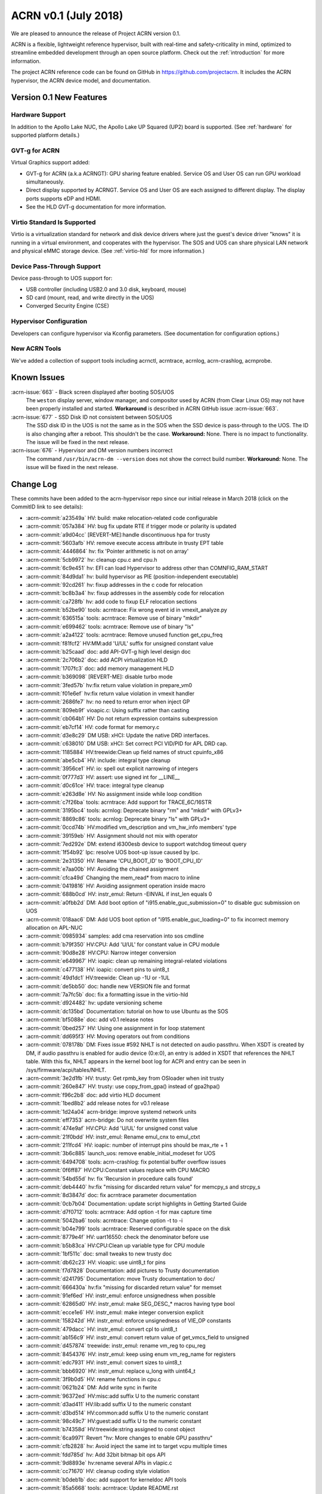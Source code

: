 .. _release_notes_0.1:

ACRN v0.1 (July 2018)
#####################

We are pleased to announce the release of Project ACRN version 0.1.

ACRN is a flexible, lightweight reference hypervisor, built with
real-time and safety-criticality in mind, optimized to streamline
embedded development through an open source platform. Check out the
:ref:`introduction` for more information.

The project ACRN reference code can be found on GitHub in
https://github.com/projectacrn.  It includes the ACRN hypervisor, the
ACRN device model, and documentation.

Version 0.1 New Features
************************

Hardware Support
================

In addition to the Apollo Lake NUC, the Apollo Lake UP Squared (UP2)
board is supported. (See :ref:`hardware` for supported platform
details.)

GVT-g for ACRN
==============

Virtual Graphics support added:

- GVT-g for ACRN (a.k.a ACRNGT): GPU sharing feature enabled. Service OS
  and User OS can run GPU workload simultaneously.
- Direct display supported by ACRNGT. Service OS and User OS are each
  assigned to different display. The display ports supports eDP and HDMI.
- See the HLD GVT-g documentation for more information.

Virtio Standard Is Supported
============================

Virtio is a virtualization standard for
network and disk device drivers where just the guest's device driver
"knows" it is running in a virtual environment, and cooperates with
the hypervisor. The SOS and UOS can share physical LAN network
and physical eMMC storage device.  (See :ref:`virtio-hld` for more
information.)

Device Pass-Through Support
===========================

Device pass-through to UOS support for:

- USB controller (including USB2.0 and 3.0 disk, keyboard, mouse)
- SD card (mount, read, and write directly in the UOS)
- Converged Security Engine (CSE)

Hypervisor Configuration
========================

Developers can configure hypervisor via Kconfig parameters. (See
documentation for configuration options.)

New ACRN Tools
==============

We've added a collection of support tools including acrnctl, acrntrace,
acrnlog, acrn-crashlog, acrnprobe.

Known Issues
************

:acrn-issue:`663` - Black screen displayed after booting SOS/UOS
  The ``weston`` display server, window manager, and compositor used by ACRN
  (from Clear Linux OS) may not have been properly installed and started.
  **Workaround** is described in ACRN GitHub issue :acrn-issue:`663`.

:acrn-issue:`677` - SSD Disk ID not consistent between SOS/UOS
  The SSD disk ID in the UOS is not the same as in the SOS when
  the SSD device is pass-through to the UOS. The ID is also changing after
  a reboot.  This shouldn't be the case. **Workaround:** None.
  There is no impact to functionality. The issue will be fixed in the
  next release.

:acrn-issue:`676` - Hypervisor and DM version numbers incorrect
  The command ``/usr/bin/acrn-dm --version`` does not show the correct
  build number.  **Workaround:** None.  The issue will be fixed in the
  next release.

Change Log
**********

These commits have been added to the acrn-hypervisor repo since our
initial release in March 2018 (click on the CommitID link to see details):

.. comment

   This list is obtained from the command:
   git log --pretty=format:'- :acrn-commit:`%h` %s' --after="2018-03-01"

- :acrn-commit:`a23549a` HV: build: make relocation-related code configurable
- :acrn-commit:`057a384` HV: bug fix update RTE if trigger mode or polarity is updated
- :acrn-commit:`a9d04cc` [REVERT-ME]:handle discontinuous hpa for trusty
- :acrn-commit:`5603afb` HV: remove execute access attribute in trusty EPT table
- :acrn-commit:`4446864` hv: fix 'Pointer arithmetic is not on array'
- :acrn-commit:`5cb9972` hv: cleanup cpu.c and cpu.h
- :acrn-commit:`6c9e451` hv: EFI can load Hypervisor to address other than COMNFIG_RAM_START
- :acrn-commit:`84d9da1` hv: build hypervisor as PIE (position-independent executable)
- :acrn-commit:`92cd261` hv: fixup addresses in the c code for relocation
- :acrn-commit:`bc8b3a4` hv: fixup addresses in the assembly code for relocation
- :acrn-commit:`ca728fb` hv: add code to fixup ELF relocation sections
- :acrn-commit:`b52be90` tools: acrntrace: Fix wrong event id in vmexit_analyze.py
- :acrn-commit:`636515a` tools: acrntrace: Remove use of binary "mkdir"
- :acrn-commit:`e699462` tools: acrntrace: Remove use of binary "ls"
- :acrn-commit:`a2a4122` tools: acrntrace: Remove unused function get_cpu_freq
- :acrn-commit:`f81fcf2` HV:MM:add 'U/UL' suffix for unsigned constant value
- :acrn-commit:`b25caad` doc: add API-GVT-g high level design doc
- :acrn-commit:`2c706b2` doc: add ACPI virtualization HLD
- :acrn-commit:`1707fc3` doc: add memory management HLD
- :acrn-commit:`b369098` [REVERT-ME]: disable turbo mode
- :acrn-commit:`3fed57b` hv:fix return value violation in prepare_vm0
- :acrn-commit:`f01e6ef` hv:fix return value violation in vmexit handler
- :acrn-commit:`2686fe7` hv: no need to return error when inject GP
- :acrn-commit:`809eb9f` vioapic.c: Using suffix rather than casting
- :acrn-commit:`cb064b1` HV: Do not return expression contains subexpression
- :acrn-commit:`eb7cf14` HV: code format for memory.c
- :acrn-commit:`d3e8c29` DM USB: xHCI: Update the native DRD interfaces.
- :acrn-commit:`c638010` DM USB: xHCI: Set correct PCI VID/PID for APL DRD cap.
- :acrn-commit:`1185884` HV:treewide:Clean up field names of struct cpuinfo_x86
- :acrn-commit:`abe5cb4` HV: include: integral type cleanup
- :acrn-commit:`3956ce1` HV: io: spell out explicit narrowing of integers
- :acrn-commit:`0f777d3` HV: assert: use signed int for __LINE__
- :acrn-commit:`d0c61ce` HV: trace: integral type cleanup
- :acrn-commit:`e263d8e` HV: No assignment inside while loop condition
- :acrn-commit:`c7f26ba` tools: acrntrace: Add support for TRACE_6C/16STR
- :acrn-commit:`3195bc4` tools: acrnlog: Deprecate binary "rm" and "mkdir" with GPLv3+
- :acrn-commit:`8869c86` tools: acrnlog: Deprecate binary "ls" with GPLv3+
- :acrn-commit:`0ccd74b` HV:modified vm_description and vm_hw_info members' type
- :acrn-commit:`39159eb` HV: Assignment should not mix with operator
- :acrn-commit:`7ed292e` DM: extend i6300esb device to support watchdog timeout query
- :acrn-commit:`1f54b92` lpc: resolve UOS boot-up issue caused by lpc.
- :acrn-commit:`2e31350` HV: Rename 'CPU_BOOT_ID' to 'BOOT_CPU_ID'
- :acrn-commit:`e7aa00b` HV: Avoiding the chained assignment
- :acrn-commit:`cfca49d` Changing the mem_read* from macro to inline
- :acrn-commit:`0419816` HV: Avoiding assignment operation inside macro
- :acrn-commit:`688b0cd` HV: instr_emul: Return -EINVAL if inst_len equals 0
- :acrn-commit:`a0fbb2d` DM: Add boot option of "i915.enable_guc_submission=0" to disable guc submission on UOS
- :acrn-commit:`018aac6` DM: Add UOS boot option of "i915.enable_guc_loading=0" to fix incorrect memory allocation on APL-NUC
- :acrn-commit:`0985934` samples: add cma reservation into sos cmdline
- :acrn-commit:`b79f350` HV:CPU: Add 'U/UL' for constant value in CPU module
- :acrn-commit:`90d8e28` HV:CPU: Narrow integer conversion
- :acrn-commit:`e649967` HV: ioapic: clean up remaining integral-related violations
- :acrn-commit:`c477138` HV: ioapic: convert pins to uint8_t
- :acrn-commit:`49d1dc1` HV:treewide: Clean up -1U or -1UL
- :acrn-commit:`de5bb50` doc: handle new VERSION file and format
- :acrn-commit:`7a7fc5b` doc: fix a formatting issue in the virtio-hld
- :acrn-commit:`d924482` hv: update versioning scheme
- :acrn-commit:`dc135bd` Documentation: tutorial on how to use Ubuntu as the SOS
- :acrn-commit:`bf5088e` doc: add v0.1 release notes
- :acrn-commit:`0bed257` HV: Using one assignment in for loop statement
- :acrn-commit:`dd695f3` HV: Moving operators out from conditions
- :acrn-commit:`078178b` DM: Fixes issue #592 NHLT is not detected on audio passthru. When XSDT is created by DM, if audio passthru is enabled for audio device (0:e:0), an entry is added in XSDT that references the NHLT table. With this fix, NHLT appears in the kernel boot log for ACPI and entry can be seen in /sys/firmware/acpi/tables/NHLT.
- :acrn-commit:`3e2d1fb` HV: trusty: Get rpmb_key from OSloader when init trusty
- :acrn-commit:`260e847` HV: trusty: use copy_from_gpa() instead of gpa2hpa()
- :acrn-commit:`f96c2b8` doc: add virtio HLD document
- :acrn-commit:`1bed8b2` add release notes for v0.1 release
- :acrn-commit:`1d24a04` acrn-bridge: improve systemd network units
- :acrn-commit:`eff7353` acrn-bridge: Do not overwrite system files
- :acrn-commit:`474e9af` HV:CPU: Add 'U/UL' for unsigned const value
- :acrn-commit:`21f0bdd` HV: instr_emul: Rename emul_cnx to emul_ctxt
- :acrn-commit:`211fcd4` HV: ioapic: number of interrupt pins should be max_rte + 1
- :acrn-commit:`3b6c885` launch_uos: remove enable_initial_modeset for UOS
- :acrn-commit:`6494708` tools: acrn-crashlog: fix potential buffer overflow issues
- :acrn-commit:`0f6ff87` HV:CPU:Constant values replace with CPU MACRO
- :acrn-commit:`54bd55d` hv: fix 'Recursion in procedure calls found'
- :acrn-commit:`deb4440` hv:fix "missing for discarded return value" for memcpy_s and strcpy_s
- :acrn-commit:`8d3847d` doc: fix acrntrace parameter documentation
- :acrn-commit:`0cb7b04` Documentation: update script highlights in Getting Started Guide
- :acrn-commit:`d7f0712` tools: acrntrace: Add option -t for max capture time
- :acrn-commit:`5042ba6` tools: acrntrace: Change option -t to -i
- :acrn-commit:`b04e799` tools :acrntrace: Reserved configurable space on the disk
- :acrn-commit:`8779e4f` HV: uart16550: check the denominator before use
- :acrn-commit:`b5b83ca` HV:CPU:Clean up variable type for CPU module
- :acrn-commit:`1bf511c` doc: small tweaks to new trusty doc
- :acrn-commit:`db62c23` HV: vioapic: use uint8_t for pins
- :acrn-commit:`f7d7828` Documentation: add pictures to Trusty documentation
- :acrn-commit:`d241795` Documentation: move Trusty documentation to doc/
- :acrn-commit:`666430a` hv:fix "missing for discarded return value" for memset
- :acrn-commit:`91ef6ed` HV: instr_emul: enforce unsignedness when possible
- :acrn-commit:`62865d0` HV: instr_emul: make SEG_DESC_* macros having type bool
- :acrn-commit:`ecce1e6` HV: instr_emul: make integer conversion explicit
- :acrn-commit:`158242d` HV: instr_emul: enforce unsignedness of VIE_OP constants
- :acrn-commit:`479dacc` HV: instr_emul: convert cpl to uint8_t
- :acrn-commit:`ab156c9` HV: instr_emul: convert return value of get_vmcs_field to unsigned
- :acrn-commit:`d457874` treewide: instr_emul: rename vm_reg to cpu_reg
- :acrn-commit:`8454376` HV: instr_emul: keep using enum vm_reg_name for registers
- :acrn-commit:`edc7931` HV: instr_emul: convert sizes to uint8_t
- :acrn-commit:`bbb6920` HV: instr_emul: replace u_long with uint64_t
- :acrn-commit:`3f9b0d5` HV: rename functions in cpu.c
- :acrn-commit:`0621b24` DM: Add write sync in fwrite
- :acrn-commit:`96372ed` HV:misc:add suffix U to the numeric constant
- :acrn-commit:`d3ad411` HV:lib:add suffix U to the numeric constant
- :acrn-commit:`d3bd514` HV:common:add suffix U to the numeric constant
- :acrn-commit:`98c49c7` HV:guest:add suffix U to the numeric constant
- :acrn-commit:`b74358d` HV:treewide:string assigned to const object
- :acrn-commit:`6ca9971` Revert "hv: More changes to enable GPU passthru"
- :acrn-commit:`cfb2828` hv: Avoid inject the same int to target vcpu multiple times
- :acrn-commit:`fdd785d` hv: Add 32bit bitmap bit ops API
- :acrn-commit:`9d8893e` hv:rename several APIs in vlapic.c
- :acrn-commit:`cc71670` HV: cleanup coding style violation
- :acrn-commit:`b0deb1b` doc: add support for kerneldoc API tools
- :acrn-commit:`85a5668` tools: acrntrace: Update README.rst
- :acrn-commit:`fa98b57` HV:CPU:Update logical_id type as uint_16 and rename logical_id
- :acrn-commit:`b332410` HV: Fix coding style violation of MISRA in string.c
- :acrn-commit:`b76c92b` HV:treewide:Update cpu_id type as uint_16
- :acrn-commit:`188210a` HV:Treewide:Update the type of vcpu id as uint16_t
- :acrn-commit:`b3fa2ef` public:fix "signed/unsigned conversion without cast"
- :acrn-commit:`ac7ba6c` HV:lib:fix "signed/unsigned conversion without cast"
- :acrn-commit:`2ffa69c` HV:misc:fix "signed/unsigned conversion without cast"
- :acrn-commit:`95736e6` HV:interrupt:fix "signed/unsigned conversion without cast"
- :acrn-commit:`102d2f1` HV:common:fix "signed/unsigned conversion without cast"
- :acrn-commit:`91fdffb` HV:debug:fix "signed/unsigned conversion without cast"
- :acrn-commit:`8b94957` HV:guest:fix "signed/unsigned conversion without cast"
- :acrn-commit:`a27f33f` HV: debug: make log severity constants unsigned
- :acrn-commit:`4cd27a5` HV: Don't pass retval to vmm_emulate_instruction()
- :acrn-commit:`05d2558` doc: move graphviz material to developer-guides
- :acrn-commit:`5d94e9b` Documentation: fix set up a static IP tutorial
- :acrn-commit:`50f06ca` HV:treewide: Rename bit operation function fls as fls32
- :acrn-commit:`8afbe66` HV: Fix wrong log message in init_host_state
- :acrn-commit:`31ebd98` tools: acrn-crashlog: replace ldconfig with pkg-config in Makefile
- :acrn-commit:`4eae78c` cbc: fix the install issue when do make misc-install only
- :acrn-commit:`5907400` tools: acrntrace: Remove unused pre_process.sh
- :acrn-commit:`ad89a22` tools: acrntrace: Make all python scripts python3 module
- :acrn-commit:`e75cca6` HV: timer: keep TSC frequency in KHz
- :acrn-commit:`ffc0b27` HV: lib: make the argument to udelay unsigned
- :acrn-commit:`228f4df` HV: coding style cleanup in string.c
- :acrn-commit:`2a81936` hv: add ioapic reset function
- :acrn-commit:`8b9fb37` hv: avoid memory leak in init_msr_emulation
- :acrn-commit:`57c217b` hv: extend the vlapic_reset
- :acrn-commit:`21b9ba8` misc: disable cbc_lifecycle service always restart by systemd
- :acrn-commit:`a97593e` HV:treewide:Update return type of function ffs64 and ffz64
- :acrn-commit:`db01efa` HV:treewide:Update return type for function fls64 and clz64
- :acrn-commit:`13d354e` HV:treewide:Update return type for bit operations fls and clz
- :acrn-commit:`4110f3a` HV: Remove unnecessary vm0 check in vm0 specific func
- :acrn-commit:`cfc3811` HV: treewide: drop debug-only helpers in release build
- :acrn-commit:`8b1c5a7` HV: bug fix on emulating guest IPI
- :acrn-commit:`61cd694` DM: Remove 'strictio' from UOS bootargs' options
- :acrn-commit:`9f4404d` hv: add context->vmx_ia32_pat to save and restore VMCS
- :acrn-commit:`d0df39c` hv: emulate CR0.CD and CR0.NW
- :acrn-commit:`6801d82` hv: intercept IA32_PAT MSR
- :acrn-commit:`873e90c` HV: Fix compiler warnings in string.c
- :acrn-commit:`b068959` HV:change the cpu state to enum type
- :acrn-commit:`eaa5418` hv:merge struct lapic and lapic_regs to lapic_regs
- :acrn-commit:`7a66c31` HV: Remove vm->attr.name
- :acrn-commit:`31cdf8c` HV:transfer page_table_type type
- :acrn-commit:`b67836f` HV: Minor refactor to get_guest_paging_info
- :acrn-commit:`83587b7` HV: Make all trace event prefix consist with TRACE
- :acrn-commit:`cc50165` HV:treewide:Cleanup the type for parameters of bitmap  operations
- :acrn-commit:`25eae47` Documentation: add tutorial to set up a static IP address
- :acrn-commit:`92d0f3c` Documentation: fix minor rendering issue in GSG
- :acrn-commit:`7791934` misc: fix cbc_attach blocks APL NUC boot for 20 seconds
- :acrn-commit:`4de8696` HV:treewide:transfer the struct member types to non-basic types
- :acrn-commit:`bbdb204` HV:- Refine strtol() & strtoul()
- :acrn-commit:`41b39c5` tools: acrn-crashlog: Defer the vm events processing when failed
- :acrn-commit:`ccc222d` HV: vpic: add suffix 'U' to constants in unsigned contexts
- :acrn-commit:`aadd819` HV: vpic: spell out conversions to narrower integers
- :acrn-commit:`3e4317b` HV: vpic: use uint8_t to represent pins
- :acrn-commit:`3965593` doc: reorganize documentation
- :acrn-commit:`5c75f29` modified the lapic_id type to uint8_t
- :acrn-commit:`6f097b1` dm: remove set vm memory by cma
- :acrn-commit:`652e37e` dm: use hugetlb by default
- :acrn-commit:`136d5c3` tools: acrntrace: Add irq related analyzer
- :acrn-commit:`8a233ee` tools: acrntrace: Refactor vmexit_analyzer based on new trace format
- :acrn-commit:`2bdd811` tools: acrntrace: Using array for saving all analyzer
- :acrn-commit:`2aa0d40` tools: acrntrace: Make TSC frequency configurable
- :acrn-commit:`0d9b163` tools: acrntrace: Add new tool acrntrace_format
- :acrn-commit:`a35a650` tools: acrntrace: output trace data as raw data
- :acrn-commit:`bfe47a7` HV: trace: Add nr of data and cpuid to trace_entry
- :acrn-commit:`1c605a4` build: Using id tool to get builder username
- :acrn-commit:`1b97c6e` HV: vpic: cleanup uses of boolean variables
- :acrn-commit:`be90e42` HV: vpic: take unsigned port and width in i/o handlers
- :acrn-commit:`255786b` HV: vpic: convert icw_num and rd_cmd_reg to uint8_t
- :acrn-commit:`81b113c` DM: add 'reset' option for ptdev
- :acrn-commit:`15f651e` DM: change passthrough parameter
- :acrn-commit:`b4aa981` DM: make removing vGSI capability option as local
- :acrn-commit:`dafca17` DM: reset each ptdev before assignment
- :acrn-commit:`b8384ea` HV:common:transfer local variable type
- :acrn-commit:`4ec690f` DM/samples: remove clocksource assignment
- :acrn-commit:`5b43521` hv: trap vm0 write/read pm1a/pm1b registers
- :acrn-commit:`baacfdb` hv: Make bsp could start from real mode
- :acrn-commit:`0f9d964` hv: add function to return to VM0
- :acrn-commit:`02d8191` hv: add enter_s3
- :acrn-commit:`d34700a` hv: prepare for Sx(S3/S5) support in ACRN.
- :acrn-commit:`a06a2f2` hv: implement lowlevel S3 enter/wakeup
- :acrn-commit:`4434910` hv: rename the pm.h to guest_pm.h
- :acrn-commit:`a27bfce` HV: Remove 'register' prefix for data type
- :acrn-commit:`f74675c` hv: pirq: add a header for common data struct and APIs
- :acrn-commit:`d5912a4` hv: pirq: rename related source files
- :acrn-commit:`fcbc564` DM: virtio_rnd: fix rnd->fd and vbs_k->fd leak
- :acrn-commit:`789899d` dm: deal with physical GSI sharing
- :acrn-commit:`9600dfa` fix "function return type inconsistent"
- :acrn-commit:`1a607b6` HV: Fix wrong comment of trace_entry size
- :acrn-commit:`6192773` DM: Update the vcpu id type as uint16_t for vm_create_vcpu
- :acrn-commit:`3925423` HV: treewide: convert suffix ULL to UL
- :acrn-commit:`9beb1b9` HV: add MTRR capability check when CPU boot
- :acrn-commit:`f67951b` enable audio mediator device model
- :acrn-commit:`c825519` audio mediator device model
- :acrn-commit:`359e5cf` dm: Disable stolen memory for passthru graphics
- :acrn-commit:`8d50d40` hv: More changes to enable GPU passthru
- :acrn-commit:`9d4cc5c` dm: Change the PCI_EMUL_MEMBASE64 to workable address.
- :acrn-commit:`a69a369` guest.h: Condition operator fix of foreach_vcpu loop
- :acrn-commit:`5b14df3` hv: irq: fix type for vector in ioapic setup
- :acrn-commit:`bab8fad` hv: Makefile flags initialization
- :acrn-commit:`b2fa8c5` Dockerfiles: add Python3 and kconfiglib build dependency
- :acrn-commit:`ad59375` hv: cpu_context is not only used by guest.
- :acrn-commit:`1d66aaa` init: separate init function based on different stack
- :acrn-commit:`79fc246` HV: treewide: fix C-style unsigned constants in assembly
- :acrn-commit:`6d46749` hv: fix android boot fail on 4GB memory board
- :acrn-commit:`5892b98` Getting Started Guide: update build dependencies and tools
- :acrn-commit:`4de9e1b` HV Makefile: fix detection of gnu-efi tools location
- :acrn-commit:`c585172` Rename phy_cpu_num as phys_cpu_num
- :acrn-commit:`3892bd0` hv: refine the address used in sbl multiboot code
- :acrn-commit:`437ed88` hv: uos needn't to ummap trap mmio memory
- :acrn-commit:`2e53585` hv: remove config_page_table_attr
- :acrn-commit:`c5c338a` vtd:fix "negative shift"
- :acrn-commit:`218a0a8` modified struct to fix "negative shift"
- :acrn-commit:`58672cb` fix "negative shift"
- :acrn-commit:`de31cf4` HV: remove unused API lookp_entry_by_id()
- :acrn-commit:`0e49f85` improve memory allocation for UOS by hugeTLB mmap
- :acrn-commit:`f52a25d` HV: ptdev: convert vectors in msi_info to unsigned integers
- :acrn-commit:`3027bfa` HV: treewide: enforce unsignedness of pcpu_id
- :acrn-commit:`2922a65` hv: fix compile error
- :acrn-commit:`aa505a2` HV: treewide: convert hexadecimals used in bitops to unsigned
- :acrn-commit:`cdd38d0` HV: msr: convert hexadecimals used in bitops to unsigned
- :acrn-commit:`d705970` HV: vmx: convert hexadecimals used in bitops to unsigned
- :acrn-commit:`41a1035` HV: irq: convert hexadecimals used in bitops to unsigned
- :acrn-commit:`f4bd079` HV: mmu: convert hexadecimals used in bitops to unsigned
- :acrn-commit:`7b548e8` HV: cpu: convert hexadecimals used in bitops to unsigned
- :acrn-commit:`5aca8b1` When guest frees vector, counts needs to be reset. "int" command from hv shell ends up incrementing per cpu irq_count.
- :acrn-commit:`cb39bad` tools: acrn-crashlog: fix potential issues under common and usercrash
- :acrn-commit:`48067b1` IOC mediator: Implement VM monitor operations
- :acrn-commit:`32fccb2` HV: 'vlapic_set_local_intr()' code cleanup
- :acrn-commit:`3ee1f8d` HV:x86:fix "expression is not Boolean"
- :acrn-commit:`cb56086` HV:guest:fix "expression is not Boolean"
- :acrn-commit:`be0f5e6` HV:treewide:fix "expression is not Boolean"
- :acrn-commit:`f92931c` HV:common:fix "expression is not Boolean"
- :acrn-commit:`2392138` HV:debug:fix "expression is not Boolean"
- :acrn-commit:`fe0314e` HV:header:fix "expression is not Boolean"
- :acrn-commit:`e3174bb` script: add plane restriction parameters for NUC
- :acrn-commit:`20b50ad` HV: correct loglevel definitions and default values
- :acrn-commit:`6137ccd` tools: acrn-crashlog: fix format-security warning
- :acrn-commit:`1f8f1a4` HV: fix unused warning at RELEASE version
- :acrn-commit:`e84d4de` trusty: init & switch world fix
- :acrn-commit:`75c1573` ept: set trusty eptp to 0 after destroy and only invalidate it when exist
- :acrn-commit:`fb723ef` dm: check pci_vdev before using
- :acrn-commit:`685d82c` doc: fix formatting in acrnlog doc
- :acrn-commit:`3e8e607` tools: acrn-crashlog: Fix potential issues under acrnprobe
- :acrn-commit:`0c39b9c` tools: acrn-crashlog: Fix potential issues for load_conf module of acrnprobe
- :acrn-commit:`b3ca8f4` add acrnbridge-install to Makefile install target
- :acrn-commit:`fa52290` tools: acrn-crashlog: Improve the efficiency of do_log
- :acrn-commit:`c52afb1` hv: fix error use of list_del for delete timer
- :acrn-commit:`ad2d855` hv: save registers on exception
- :acrn-commit:`977c4b2` fix parted of "missing for discarded return value"
- :acrn-commit:`b8bdf17` tools: acrnlog: improve for log incompleteness problem
- :acrn-commit:`57d6a93` tools: correct several Makefile problems
- :acrn-commit:`0f842cd` DM samples: trigger warm reboot on panic
- :acrn-commit:`5f5c16d` hv: add shell command to trigger crash
- :acrn-commit:`59f1f00` bugfix: make remove_intx_remapping static
- :acrn-commit:`417d17e` udelay waits for corresponding number of milliseconds passed to API. Changed the CYCLES_PER_MS to US_TO_TICKS
- :acrn-commit:`18c355f` DM: Fix build failure with Openssl 1.1+
- :acrn-commit:`287fc4c` doc: add hypervisor kconfig option reference
- :acrn-commit:`37f33fd` doc: update doc building tools versions
- :acrn-commit:`5754d36` HV: remove redundant code in cpu_secondary_init
- :acrn-commit:`a0b8da7` handle failure when add/create vcpu for a VM in DM
- :acrn-commit:`098c2e6` HV: enable SMEP in hypervisor
- :acrn-commit:`b2b49a6` Revert "VMX: change PAT register default value"
- :acrn-commit:`8202ba0` HV: move common stuff from assign.c
- :acrn-commit:`46f64b5` hv: vlapic_timer: add vlapic one-shot/periodic timer support
- :acrn-commit:`47116e8` DM sample: force enabling HDMI1 and HDMI2 connectors
- :acrn-commit:`3d0c6cb` doc: add steps for modifying configs and generating defconfigs
- :acrn-commit:`5251f42` HV: make: rename minimalconfig to savedefconfig
- :acrn-commit:`8009ccc` HV: make: manage debug/release build in kconfig
- :acrn-commit:`c4493cc` HV: make: skip duplicated PLATFORM= on command line
- :acrn-commit:`6df3ac0` HV: make: add menuconfig
- :acrn-commit:`216f4e7` HV: make: append dependency checking targets to a given variable
- :acrn-commit:`063557a` HV: make: drop double quotes in config.mk
- :acrn-commit:`eecac5a` HV: make: force updating .config and config.mk
- :acrn-commit:`d28d79d` Documentation build: eliminate warning from doxygen
- :acrn-commit:`2425583` Build system: add target to build documentation
- :acrn-commit:`0dd3f8d` Documentation Makefile: rename $(O) into $(OPTS)
- :acrn-commit:`a167f44` doc: add graphviz installation instructions
- :acrn-commit:`2e3af9e` tools: acrn-crashlog: fix typo in Makefile
- :acrn-commit:`d8c8403` hv: replace vlapic_init by vlapic_reset in vcpu_reset
- :acrn-commit:`359b93f` HV: Remove misused __unused
- :acrn-commit:`719e07f` HV: fix a print typo in create_vcpu
- :acrn-commit:`74dfa42` hv: Add initialize pm.c
- :acrn-commit:`feed38f` hv: add suspend/resume callback for console
- :acrn-commit:`8eaf4d2` hv: Add suspend/resume callback for vtd
- :acrn-commit:`d2ea454` hv: Add suspend/resume callback for ioapic
- :acrn-commit:`ddd03d6` hv: add suspend/resume callback for lapic.
- :acrn-commit:`a06f2d6` HV: bug fix in operating softirq
- :acrn-commit:`8f3b36b` HV: add volatile declaration to pointer parameter
- :acrn-commit:`24ccdf2` Tools:acrn-manager: use RELEASE in Makefile
- :acrn-commit:`4c58356` HV: make cpu state table static const
- :acrn-commit:`5d6ce37` HV: add Px Cx support for A3950 SoC
- :acrn-commit:`aead61f` update documentation for acrnbridge
- :acrn-commit:`9a56024` HV: load host pm S state data while create vm0
- :acrn-commit:`88e1c49` HV: add bsp acpi info support
- :acrn-commit:`35f06b8` Documentation: fix incorrect link in acrn-probe documentation
- :acrn-commit:`467e65a` doc: add some docs about graphviz for drawings
- :acrn-commit:`4d62c56` nuc-samples: use huge page as default launch_uos cmdline
- :acrn-commit:`5414d57` hv: Fix typo of trampline with trampoline
- :acrn-commit:`7d13e5b` tools: acrn-crashlog: add documents for acrn-crashlog
- :acrn-commit:`756083f` align usage info with command line
- :acrn-commit:`8c4a598` irq: convert irq/vector numbers to unsigned
- :acrn-commit:`5e2c83f` hv:replace unsigned long long with uint64_t
- :acrn-commit:`f757d49` Merge pull request #322 from dbkinder/api-spell
- :acrn-commit:`44293a4` doc: use graphviz for intro boot-flow diagram
- :acrn-commit:`64515cf` Tools:acrn-manager Fix wrong description of mngr_send_msg()
- :acrn-commit:`b7ad705` convert bridge creation to service
- :acrn-commit:`48b0894` hv: relocate trampoline code to the dynamically allocated memory
- :acrn-commit:`2a1a6ad` hv: Other preparation for trampoline code relocation
- :acrn-commit:`40c8c4d` hv: Prepare trampline.S trampoline code relocation
- :acrn-commit:`77580ed` hv: add memory allocation functions for trampoline code relocation
- :acrn-commit:`1f074a2` hv: add MTRR_ENABLED entry to Kconfig
- :acrn-commit:`571fb33` rename copy_from/to_vm to copy_from/to_gpa
- :acrn-commit:`8d35d87` instr_emul: remove vm_gva2gpa
- :acrn-commit:`51528d4` ucode: refine acrn_update_ucode with copy_from_gva
- :acrn-commit:`7aa3391` shell: refine shell function with copy_from_gva
- :acrn-commit:`4176042` dump: refine dump.c with copy_from_gva
- :acrn-commit:`48de7ef` instr_emul: remove vm_restart_instruction and use VCPU_RETAIN_RIP
- :acrn-commit:`0d6218f` instr_emul: remove unnecessary params in __decode_instruction
- :acrn-commit:`570aef6` instr_emul: refine decode_instruction with copy_from_gva
- :acrn-commit:`88758df` add copy_from_gva/copy_to_gva functions
- :acrn-commit:`6be8283` fix MISRA C:"Statement with no side effect"
- :acrn-commit:`8940c89` fix MISRA C"Literal zero used in pointer context"
- :acrn-commit:`7710940` apicv: only write VMX_ENTRY_EXCEPTION_EC when error code valid
- :acrn-commit:`2dfa5f6` fix spelling errors for acrn-manager
- :acrn-commit:`c849bff` HV: config: adapt to the generated config.h
- :acrn-commit:`f9bb202` HV: make: introduce targets for generating configs
- :acrn-commit:`10518de` make: add functions for checking build prerequisites
- :acrn-commit:`bce7ed1` HV: config: add Kconfig and defconfigs for sbl & uefi
- :acrn-commit:`ce061d3` doc: add python and Kconfiglib as prerequisite development tools
- :acrn-commit:`647aee6` scripts: introduce .config/config.h generators
- :acrn-commit:`5e521e2` IOC mediator: Disable hardware flow control by default
- :acrn-commit:`8379119` tools: acrnctl: Fix wrong description of mngr
- :acrn-commit:`c34360b` DM USB: Fix potential crash issues.
- :acrn-commit:`e334675` hv: add fixup to trampline code
- :acrn-commit:`f3831cd` hv: don't combine the trampline code with AP start
- :acrn-commit:`11df803` hv: rename cpu_secondary.S to trampline.S
- :acrn-commit:`5b49529` cbc_lifecycle: fix a service typo
- :acrn-commit:`a9b4e7e` replace ifconfig & brctl with ip command
- :acrn-commit:`4bb5e60` hv: enable MTRR virtualization
- :acrn-commit:`a41267e` hv: change rdmsr/wrmsr policy for MTRR registers
- :acrn-commit:`eed7309` hv: update EPT when guests change MTRRs
- :acrn-commit:`c228374` hv: basic MTRR virtualization
- :acrn-commit:`5d2ab4d` hv: add APIs to allow updating EPT mem type
- :acrn-commit:`b435c74` dm: fix the error code issues in passthrough.c
- :acrn-commit:`13dc961` hv: use vmx_write_cr<#> to init control register of uefi platform
- :acrn-commit:`66c74c6` hv: adjust control register init order
- :acrn-commit:`6b26766` dm: remove -U option in launch script.
- :acrn-commit:`02f0ecd` DM: implement emulated npk pci device
- :acrn-commit:`f741b01` hv: prepare for down/up APs dynamically.
- :acrn-commit:`7a71422` hv: handle cpu offline request in idle thread
- :acrn-commit:`08139c3` hv: add vmx_off and update exec_vmxon_instr
- :acrn-commit:`fbeafd5` hv: add API to get the vcpu mapped to specific pcpu.
- :acrn-commit:`2dd4e8f` tools: acrnctl: Add support for reseting vm
- :acrn-commit:`7a0e8dd` tools: acrnctl: Add support for resuming vm
- :acrn-commit:`d6eb39d` tools: acrnctl: Add support for suspending vm
- :acrn-commit:`665c2ee` tools: acrnctl: Add support for continuing vm
- :acrn-commit:`1933d60` tools: acrnctl: Add support for pausing vm
- :acrn-commit:`3000edc` tools: acrnctl: Free vmmngr list after vm ops done
- :acrn-commit:`2da5e7c` tools: acrnctl: Use new IPC lib to connect acrn-dm
- :acrn-commit:`143c49b` tools: acrnctl: Refactor help info
- :acrn-commit:`df4ab92` DM: cleanup for header inclusions
- :acrn-commit:`a9ee6da` vm: remove current_vcpu from vm structure
- :acrn-commit:`8e255da` trusty: invept should go through all vcpus
- :acrn-commit:`c84766a` Tools: add Makefile for all tools
- :acrn-commit:`de4b596` tools: acrn-crashlog: change source of config file
- :acrn-commit:`03f5cbd` HV: Parse SeedList HOB
- :acrn-commit:`d1e281f` doc: add graphviz extension
- :acrn-commit:`862c878` script: support two monitors in UOS
- :acrn-commit:`24d2b92` dm: enable IPU passthrough for Android UOS
- :acrn-commit:`8f9ef10` dm: install bios binary to sos_rootfs
- :acrn-commit:`bb98846` dm: add vSBL binary in bios directory
- :acrn-commit:`864f470` DM/samples: Check whether IPU devices exists before using IPU devices
- :acrn-commit:`5de6bf3` fix a bug: UOS could hung after running some time.
- :acrn-commit:`66d283d` add lock for vcpu state access
- :acrn-commit:`9f1faa6` IOC mediator: Enable IOC for android in launch_uos.sh
- :acrn-commit:`e591315` HV:treewide:C99-friendly per_cpu implementation change the per_cpu method
- :acrn-commit:`cbb692d` add cbc_lifecycle service systemd support
- :acrn-commit:`c4bd0db` cbc_lifecycle: fix building using custom output directory
- :acrn-commit:`7f2a7d4` Tools Makefiles: enhancement to keep source code tree clean
- :acrn-commit:`84f4cf3` hv: vmx: add vpid support
- :acrn-commit:`c34f72a` hv: monir modify for flush ept tlb to compatible with vpid
- :acrn-commit:`3c09933` license: more spdx license tag updates
- :acrn-commit:`b55b808` hv: copy cr0/4 value when init secure world
- :acrn-commit:`e5d7d2d` dm: start vsbl from reset vector
- :acrn-commit:`417cff5` hv: check vmx unrestricted guest capability
- :acrn-commit:`37db817` dm: switch to 32bit kernel entry
- :acrn-commit:`bed6f0b` hv: set start mode of vcpu
- :acrn-commit:`0d309e2` hv: add support to start a vcpu from protected mode
- :acrn-commit:`881eaa6` hv: create gdt for guest to start from protected mode
- :acrn-commit:`9e7179c` hv: support gva2gpa in different paging modes
- :acrn-commit:`dd14d8e` hv: add API to get vcpu paging mode
- :acrn-commit:`fb09f9d` hv: update vcpu mode when vmexit
- :acrn-commit:`5c7f120` hv: refine guest control register handling
- :acrn-commit:`476f39e` Tools:acrnlog: install acrnlog.service
- :acrn-commit:`5a9e9b1` dm: enable ioc in launch_uos.sh
- :acrn-commit:`a5760e0` IOC mediator: add check_dir function to avoid symbol link failure
- :acrn-commit:`d904202` IOC mediator: Set default boot wakeup reason for IOC mediator
- :acrn-commit:`14b2e1d` fix "ISO C99 does not support '_Static_assert'"
- :acrn-commit:`cd5d8c8` check UART valid or not when setup console timer
- :acrn-commit:`04323a0` doc: fix doxygen comments in virtio.h
- :acrn-commit:`c396c53` Update Travis CI files to account for new build dependencies
- :acrn-commit:`f4122d9` license: Replace license text with SPDX tag
- :acrn-commit:`e32a5ca` tools: acrnctl: Fix regression of acrnctl list
- :acrn-commit:`4a1f922` Revert "DM sample: update sos/uos boot arg to let UOS see two displays"
- :acrn-commit:`c11a162` DM: virtio-heci: Add enum type status variable represent devices status
- :acrn-commit:`2b69329` HV: fix potential NULL function pointer reference
- :acrn-commit:`8e45c66` misc: integrate cbc_attach service
- :acrn-commit:`d04b141` misc: Add Makefile for misc directory
- :acrn-commit:`dcb8a75` DM: Turn on WIFI/BT passthrough for Android UOS
- :acrn-commit:`11f4b01` Documentation: small addition to the 'acrnlog' tool documentation
- :acrn-commit:`8838c94` DM: Fix a potential null-pointer dereference
- :acrn-commit:`3d7aa34` DM: Disable audio NHLT table by default
- :acrn-commit:`c6d8e7f` ioc: add cbc_lifecycle service
- :acrn-commit:`247c5ee` IOC mediator: Send open channel command to activate CBC signal channel by default
- :acrn-commit:`7491b83` HV: Remove dead code wrapped by #if 0
- :acrn-commit:`39cce18` DM: Remove dead code wrapped by #if 0
- :acrn-commit:`37e664d` HV: Replace misused pr_fatal with pr_acrnlog
- :acrn-commit:`b6c5e0e` hv: move panic out of hypercall
- :acrn-commit:`da662fa` hv: vmcall_vmexit_handler should always return success
- :acrn-commit:`c2ee561` hv: define errno more general
- :acrn-commit:`987c7b7` remove unused parameters in vm_description
- :acrn-commit:`0cf5142` remove unused vm_state_info
- :acrn-commit:`7210446` DM USB: xHCI: support xHCI parameter option for extended capabilities.
- :acrn-commit:`0679a81` DM USB: xHCI: Support APL extended capability for DRD.
- :acrn-commit:`1687765` DM USB: xHCI: add write function for extended capability registers.
- :acrn-commit:`c91590c` DM USB: xHCI: refine xHCI extended capability related functions.
- :acrn-commit:`ba1b034` fix MISRA-C 243S
- :acrn-commit:`9af35ba` DM:monitor: add monitor_register_vm_ops()
- :acrn-commit:`eada59c` DM: adapt dm-monitor and acrnctl to use the helpers
- :acrn-commit:`53ecd93` Tools: acrn-manager: add definitions of message structs
- :acrn-commit:`7d7cf30` Tools: acrn-manager: add lib with IPC helpers
- :acrn-commit:`c001911` dm: virtio: support virtio 1.0 PCI configuration access capability
- :acrn-commit:`b25a30f` dm: add default handling in pci_emul_capwrite
- :acrn-commit:`f0729cd` dm: add pci_emul_find_capability
- :acrn-commit:`f2b5243` version: v0.1-rc5
- :acrn-commit:`69af3a9` doc: fix API documentation misspellings
- :acrn-commit:`ba7b4c7` doc: adjust known issues pattern
- :acrn-commit:`7f08d07` doc: update README technical community meeting
- :acrn-commit:`50324e5` doc: fix tools docs formatting and clarity
- :acrn-commit:`adcfe03` doc: tweak to GSG to fix code-block
- :acrn-commit:`ebea5e5` hv: remove unused API init_cpu
- :acrn-commit:`fb1248e` hv: remove cr3 handling from cr_access_vmexit_handler
- :acrn-commit:`2df7b96` hv: make control register handling functions to public
- :acrn-commit:`80a79fe` HV: Replace printf with pr_acrnlog after logmsg init
- :acrn-commit:`9af38e1` HV: Add log info when setup hvlog share buf
- :acrn-commit:`e0c329e` hv: create vm failed don't panic system
- :acrn-commit:`6c8fc0a` hv: remove vm_description_array
- :acrn-commit:`3fb7b75` hv: execute vmxon instruction fail don't panic system
- :acrn-commit:`fe4484f` hv: move panic out of hv_main
- :acrn-commit:`574bdc3` hv: panic will print function name and line number
- :acrn-commit:`1a5370a` fix "warning:redefinition of typedef 'uint32_t'"
- :acrn-commit:`2266e13` lapic: continuous LVT registers as an array
- :acrn-commit:`9a604ed` correct idt_vectoring_info handling
- :acrn-commit:`7718338` exception: add vcpu_inject_pf support
- :acrn-commit:`75a03bf` exception: use func vcpu_queue_exception to inject exception
- :acrn-commit:`ebc7ee2` exception: refine exception injection path
- :acrn-commit:`277830a` exception: add vcpu_queue_exception function
- :acrn-commit:`44af269` add triple fault request support
- :acrn-commit:`4607177` replace pending_intr with pending_req
- :acrn-commit:`7003e50` DM: Refactor RPMB files
- :acrn-commit:`113ece2` DM: Enable full 4MB access
- :acrn-commit:`dc566ab` DM: refine vRPMB logs
- :acrn-commit:`c7d1460` DM: Fix potential overflow and return value issues
- :acrn-commit:`c50db02` Getting Started Guide: update (and simplify) GSG
- :acrn-commit:`4adea0c` Getting Started Guide for the UP2 board
- :acrn-commit:`81a2496` Getting Started Guide: add build instructions for the ACRN tools
- :acrn-commit:`f4b9412` fix acrntrace README
- :acrn-commit:`d57ced4` doc: add doc build infrastructure for tools
- :acrn-commit:`5b1c536` DM sample: update sos/uos boot arg to let Android UOS see two displays
- :acrn-commit:`16152fa` HV: debug: stop using ## __VA_ARGS__
- :acrn-commit:`26b0899` tools: acrnctl: Properly null-terminate cmd_out and buf
- :acrn-commit:`11abe6e` tools: acrnctl: fix possibility of buffer overflow
- :acrn-commit:`004d2e2` HV: treewide: give names to unnamed structs/unions
- :acrn-commit:`ef3cb5b` treewide: remove unnecessary unnamed structs/unions
- :acrn-commit:`b9660eb` reformatted GET_DATA_SIZE macro
- :acrn-commit:`4b4e1e1` DM: Add option of no check against ptdev reset
- :acrn-commit:`b19d936` DM: refuse passthrough PCIe without reset support
- :acrn-commit:`c3793e1` DM sample: update uos launch script for virtio rpmb
- :acrn-commit:`9f56364` DM USB: xHCI: add log level switch
- :acrn-commit:`be4406c` DM USB: xHCI: modify option parsing function to enable USB virtualization
- :acrn-commit:`6449950` DM USB: xHCI: add xHCI de-initialization support
- :acrn-commit:`048b2c7` DM USB: xHCI: add port sharing feature
- :acrn-commit:`8aef2cb` DM USB: Add some APIs for check native related configurations.
- :acrn-commit:`0181d19` DM USB: xHCI: support USB hot plug out.
- :acrn-commit:`7687a3d` DM USB: xHCI: support bulk and interrupt transfer for port mapper
- :acrn-commit:`3b63927` DM USB: xHCI: DM USB: xHCI: Support port change event for hot connection
- :acrn-commit:`caf4916` DM USB: xHCI: Support control transfer for USB port mapper.
- :acrn-commit:`b12527f` DM USB: add libusb error conversion function
- :acrn-commit:`2d1fb7e` DM USB: move the UREQ macro into common header
- :acrn-commit:`17d4e9a` DM USB: xHCI: implement connect callbacks for USB port mapper
- :acrn-commit:`aa0480f` DM USB: extend the API for struct usb_devemu
- :acrn-commit:`1816d3e` DM USB: introduce data structure and APIs for USB port mapper
- :acrn-commit:`51f7633` DM USB: involve the libusb
- :acrn-commit:`8f3f66b` DM USB: enable log level feature for USB subsystem
- :acrn-commit:`3b61601` hv: handle the case of empty hypervisor cmdline
- :acrn-commit:`a28c75f` doc: fix references from scripts
- :acrn-commit:`784eb6f` fix "warning:range expression in switch statements are not standard"
- :acrn-commit:`71975d6` DM: using 'strncpy' coding style cleanup
- :acrn-commit:`2f3953a` fix "warning:ISO C forbids 'return' with expression,in function returning void"
- :acrn-commit:`0b7af5b` IOC mediator: Implement state transfer operations
- :acrn-commit:`11208dd` IOC mediator: Implement state transfer framework
- :acrn-commit:`92da8f4` IOC mediator: Separate wakeup reason and heartbeat
- :acrn-commit:`8f16faa` HV: further cleanup of header inclusions
- :acrn-commit:`d594878` HV: cleanup for header inclusions.
- :acrn-commit:`8db85ec` DM: RPMB virtualization
- :acrn-commit:`e6d57f4` DM: Add simulated RPMB support
- :acrn-commit:`76d2441` DM: Generate vRPMB key when creating UOS
- :acrn-commit:`b6bec54` VRPMB-BE: add RPMB protocol
- :acrn-commit:`6c4ebe3` VRPMB-BE: create virtio rpmb backend VBS-U
- :acrn-commit:`91f7391` doc: move DM memory setup to GSG
- :acrn-commit:`6e15824` doc: Getting Started Guide for UP2 board
- :acrn-commit:`fc93c64` DM: validate port range explicitly in inout.c
- :acrn-commit:`1b34870` guest: quick fix for copy_from/to_vm
- :acrn-commit:`3444500` hv: add non-lock bitmap operation
- :acrn-commit:`efb60e2` hv: refine bit scan API
- :acrn-commit:`57d0bf3` hv: refine bitops
- :acrn-commit:`95c289b` DM: Change boot_args to assign one plane of pipe B and pipe C to SOS
- :acrn-commit:`7811bdd` Makefile: add a target to build sbl hypervisor
- :acrn-commit:`364b242` hypervisor: install acrn.32.out to /usr/lib/acrn/acrn.sbl
- :acrn-commit:`977d48d` hypervisor: install acrn.efi to /usr/lib
- :acrn-commit:`9563e24` samples: move samples to specify platform directory
- :acrn-commit:`d3ef8ae` fix "warning ISO C forbids omitting the middle term of a?:expression"
- :acrn-commit:`64d2efc` fix "obsolete use of designated initializer without '='"
- :acrn-commit:`67dfec8` vmexit: refine vmexit loop
- :acrn-commit:`2ff7bf8` page walk during copy_from_vm/copy_to_vm
- :acrn-commit:`58c109e` add platform related config and launch script
- :acrn-commit:`ac8b875` acrn: allow to specify the build output folder
- :acrn-commit:`3df0fbf` DM: bugfix - use of freed memory in 'monitor_close()'
- :acrn-commit:`744e09b` hv: define 4 vcpu modes
- :acrn-commit:`cb26228` HV: add NULL pointer check in 'vm_fixup()' function.
- :acrn-commit:`6d63cb3` doc: fix error in custom CSS file
- :acrn-commit:`d11729d` doc: add doc contributing guide, plus cleanup
- :acrn-commit:`05927b1` tools: acrn-crashlog: compile without telemetrics client
- :acrn-commit:`a9e36bd` tools: acrn-crashlog: add service/config files and scripts
- :acrn-commit:`df6019a` devops: update CODEOWNERS for tools/acrn-crashlog
- :acrn-commit:`d4b4c03` tools: acrn-crashlog: version control patch for binaries
- :acrn-commit:`047ffc3` tools: acrn-crashlog: configuration file of acrnprobe
- :acrn-commit:`c1f2ba3` tools: acrn-crashlog: crash reclassify operations for acrnprobe
- :acrn-commit:`168d3ea` tools: acrn-crashlog: add sender telemd for acrnprobe
- :acrn-commit:`f83bd81` tools: acrn-crashlog: sender module for acrnprobe
- :acrn-commit:`f4b2c24` tools: acrn-crashlog: android events module for acrnprobe
- :acrn-commit:`2cea612` tools: acrn-crashlog: interfaces to control history_event in acrnprobe
- :acrn-commit:`384c195` tools: acrn-crashlog: event handler thread for acrnprobe
- :acrn-commit:`9caa5d7` tools: acrn-crashlog: channel module for acrnprobe
- :acrn-commit:`95d6a57` tools: acrn-crashlog: probe utils for acrnprobe
- :acrn-commit:`50e62d9` tools: acrn-crashlog: system properties for acrnprobe
- :acrn-commit:`f1a557a` tools: acrn-crashlog: get startup reason of system for acrnprobe
- :acrn-commit:`bc18f1d` tools: acrn-crashlog: event queue operations for acrnprobe
- :acrn-commit:`a35ef1a` tools: acrn-crashlog: configuration module of acrnprobe
- :acrn-commit:`e86da09` tools: acrn-crashlog: main thread of acrn-crashlog/acrnprobe
- :acrn-commit:`6e656df` tools: acrn-crashlog: implementation for the server of usercrash
- :acrn-commit:`14cf505` tools: acrn-crashlog: implementation for debugger
- :acrn-commit:`6627fdf` tools: acrn-crashlog: implementation for the client of usercrash
- :acrn-commit:`afe1a64` tools: acrn-crashlog: add APIs for client and debugger
- :acrn-commit:`2ccb5e3` tools: acrn-crashlog: socket APIs for client/server
- :acrn-commit:`543cdce` tools: acrn-crashlog: add more functions to file system utils
- :acrn-commit:`87b8968` tools: acrn-crashlog: file system utils for acrn-crashlog
- :acrn-commit:`88ba420` tools: acrn-crashlog: command utils for acrn-crashlog
- :acrn-commit:`780fefc` tools: acrn-crashlog: string utils for acrn-crashlog
- :acrn-commit:`6f9dfa4` tools: acrn-crashlog: framework of acrn-crashlog
- :acrn-commit:`7c9cc6b` hv:Merge dump_interrupt and dump_exception to a common API
- :acrn-commit:`d88b968` hv: Remove nested check when dump exception
- :acrn-commit:`8384ed2` hv:rename data structure intr_ctx
- :acrn-commit:`88b8ce8` hv: move structure(intr_ctx) to irq.h
- :acrn-commit:`4c0181a` DM/GVT: implement emulated graphics pci device
- :acrn-commit:`fbaff2a` HV:remove redundant field 'mmio' from 'struct emul_cnx'
- :acrn-commit:`b2c2ca2` hv: not necessary to deal with '\n' of cmdline in ACRN.
- :acrn-commit:`198f200` hv: pass kernel cmdline from SBL to vm0 kernel
- :acrn-commit:`b22cc43` hv: move boot/multiboot.c to boot/sbl/multiboot.c
- :acrn-commit:`04572a7` doc: add missing param documentation hypercall.h
- :acrn-commit:`d04bce2` hv: don't use the EDK Shell API to get the cmdline
- :acrn-commit:`6d3ceae` hv: pass the cmdline to hypervisor
- :acrn-commit:`160df84` DM: fix buffer overflow risk issues in hugetlb.c
- :acrn-commit:`cd07c2c` DM: initialize 'create_vm' before reference it in 'vm_open'
- :acrn-commit:`eb943e7` DM:fix the possible buffer overflow issue using 'strncpy'
- :acrn-commit:`4ed6d92` DM:fix suspicious dereference of pointer in 'pci_emul_deinit()
- :acrn-commit:`03ae242` HV:initialize variables before reference in vmx.c
- :acrn-commit:`ccc1c25` hv:Use exception vector MACRO instead of hardcode
- :acrn-commit:`975484a` Fix the logic that sets the top-level build directory
- :acrn-commit:`aee1931` HV: refine 'decode_instruction() function
- :acrn-commit:`fcd7932` doxygen: fix wrong description in hypercall.h
- :acrn-commit:`f58fe33` DM: avoid NULL pointer dereferenced in 'ioc_parse()'
- :acrn-commit:`7a09c81` doc: fix primer reST errors, update folder layout
- :acrn-commit:`130f45e` Revert "dm: free entries in pci_businfo[] when deinit"
- :acrn-commit:`05f8fd7` hypercall: do not allow hypercall from UOS except trusty
- :acrn-commit:`f505f33` hypercall: only allow hypercall from RING-0
- :acrn-commit:`d219140` HV: Trace: Remove macro GEN_CASE
- :acrn-commit:`c09b9aa` exception: only trap #MC
- :acrn-commit:`d8d6176` hv: fix general protection injection
- :acrn-commit:`2175bca` hv: replace _EC with _ERROR_CODE in VMCS field
- :acrn-commit:`ba3192a` Makefile: fix PLATFORM variable at install target
- :acrn-commit:`6ef48fa` hv: Add reboot shell command
- :acrn-commit:`0e5f7cb` hv: bugfix - MMIO access size was not properly initialized.
- :acrn-commit:`99189b4` HV: cleanup for io request related functions
- :acrn-commit:`fc2b6fb` Makefile: keep using 'PLATFORM' variable for existing documentation
- :acrn-commit:`76cc3dd` tools: invoke compiler with $(CC) instead of gcc for consistency
- :acrn-commit:`9e61acc` DM: add spanning devices check for i/o access
- :acrn-commit:`b55511a` HV: remove tinycrypt
- :acrn-commit:`e2b3ab5` doc: remove stray doc backup file
- :acrn-commit:`03a3fb0` hv: cleanup the shell cmd code.
- :acrn-commit:`edb26a7` hv: refine the left atomic operation
- :acrn-commit:`1f3da93` hv: refine atomic_load/store_xxx name
- :acrn-commit:`336a888` hv: remove atomic_add/subtract API
- :acrn-commit:`fadaf14` hv: refine atomic_xadd
- :acrn-commit:`bd3f3b0` hv: fix incorrect use of atomic_set_xxx
- :acrn-commit:`0a83cf4` hv: remove support atomic operation for char/short
- :acrn-commit:`5e427f3` hv: lib: split atomic operation to atomic.h
- :acrn-commit:`b3126bd` hv: Check ept rwx misconfigurations
- :acrn-commit:`25219e2`  HV: refine EPT violation VM-exit handler
- :acrn-commit:`a678065` HV: operate schedule lock on correct vcpu
- :acrn-commit:`71e1ae1` hypercall: add set_memmaps hypercall support
- :acrn-commit:`e2b7f3c` doc: link the Android guest to Celadon
- :acrn-commit:`ab0ba5f` Doc: add UEFI boot chapter in primer
- :acrn-commit:`8fbb21f` bsp: make hugetlb config enabled by default for SBL platform
- :acrn-commit:`d79d641` Makefile: fix typos and style
- :acrn-commit:`ace25dd` Makefile: implement make install
- :acrn-commit:`f7a93d8` Makefile: use -C parameter for recursive invocation
- :acrn-commit:`a6ff3a9` vm: allocated all pcpus to vm0 at the beginning
- :acrn-commit:`d2a7a9c` uefi: remove workaround for AP wakeup
- :acrn-commit:`953f6b5` vlapic: kick AP for INIT-SIPI sequence
- :acrn-commit:`2ea3b49` HV: refine copy_from_vm/copy_to_vm
- :acrn-commit:`30549a5` DM: increase vioapic pin count
- :acrn-commit:`e1bb372` HV: increase UOS VIOAPIC pin count
- :acrn-commit:`3efef57` Remove duplicate license file
- :acrn-commit:`93fda88` lib: Move mem operations functions to one src file
- :acrn-commit:`497eadc` lib: Move all str ops functions to one src file
- :acrn-commit:`7aaff68` dm: free entries in pci_businfo[] when deinit
- :acrn-commit:`69d9918` remove potential using default i/o handler
- :acrn-commit:`656449d` devops: Add CODEOWNERS for GitHub review
- :acrn-commit:`a4c4d60` tools: acrntrace: fix NULL pointer issue in create_trace_file_dir()
- :acrn-commit:`6f340f8` tools: acrnlog: fix issues founded in static analysis
- :acrn-commit:`fb19b29` add a makefile under project root directory
- :acrn-commit:`c597a0f` I/O VM-exit handler cleanup
- :acrn-commit:`9efbf12` HV: Enable the -O2 option for HV
- :acrn-commit:`263fafe` HV: Initialize one variable to fix the compiling warning
- :acrn-commit:`3a9bf54` HV: Add gcc compiler option to disable FPU/SSE/MMX
- :acrn-commit:`52a91ff` HV: Use the CFLAGS to control the optimization option
- :acrn-commit:`698b53a` HV: Add one correct Descriptor_table struct to configure VMCS
- :acrn-commit:`b2cadfe` HV: Fix the incorrect operand-constraints for inline assembly
- :acrn-commit:`9dd7d27` hv: vlapic_timer: refine vlapic tscdeadline timer
- :acrn-commit:`ea54216` hv: vlapic_timer: add vlapic timer mode API
- :acrn-commit:`8ec78f8` hv: vlapic: coding refine
- :acrn-commit:`b9971c2` hv: vlapic_timer: remove vlapic one-shot/periodic timer implement
- :acrn-commit:`5df2efa` hv: timer: make the timer list be ordered
- :acrn-commit:`6fc5116` Documentation: update the contributing guide to use new LICENSE file
- :acrn-commit:`867e56d` Move ACRN tools code directory one level higher
- :acrn-commit:`b73f1fa` doc: add project README
- :acrn-commit:`ec0d7e0` doc: update doc building howto
- :acrn-commit:`8ce423e` Create LICENSE (#168)
- :acrn-commit:`c874090` Fix typo in gitignore
- :acrn-commit:`f886180` doc: post-merge changes to docs
- :acrn-commit:`12fb4b0` doc: Adjust various scripts accordingly
- :acrn-commit:`60c07fb` add .gitignore
- :acrn-commit:`6f97a14` HV: Enable CR0.WP
- :acrn-commit:`c53a04f` HV: rename acrn_register to acpi_generic_address
- :acrn-commit:`3b6fe57` Revert "HV: Prepare cpu_secondary.S for AP trampoline code relocation"
- :acrn-commit:`b3dd135` Revert "HV: added memory allocation functions for AP trampoline code relocation"
- :acrn-commit:`f8fbdbe` Revert "HV: Make AP trampoline code relocatable"
- :acrn-commit:`0c5956b` Revert "HV: adjust the base address of guest initial page tables"
- :acrn-commit:`6de5b04` HV: adjust the base address of guest initial page tables
- :acrn-commit:`fe6397d` HV: Make AP trampoline code relocatable
- :acrn-commit:`ceb3076` HV: added memory allocation functions for AP trampoline code relocation
- :acrn-commit:`9323f81` HV: Prepare cpu_secondary.S for AP trampoline code relocation
- :acrn-commit:`8c06b69` dm: Reorganize ACRN DM directory.
- :acrn-commit:`eebf5fe` HV: correct the handling of MU_MEM_ATTR_READ MMU flag
- :acrn-commit:`4817134` DM: rename acrn_register to acpi_generic_address
- :acrn-commit:`8a73718` doc: add use of GitHub issues
- :acrn-commit:`260b37a` HV: Fix the missing list_head initialization
- :acrn-commit:`e386a81` DM: bug fix in handling signal
- :acrn-commit:`2550d71` Subject: DM: virtio-heci: process all available client each time
- :acrn-commit:`5ed3dbf` Subject: DM: virtio-heci: Use atomic_xchange in client get/put
- :acrn-commit:`df2d925` DM: move boot device option 'b' just after emul
- :acrn-commit:`919aa3d` dm: virtio-input: implement virtio_input_deinit
- :acrn-commit:`181ff20` dm: virtio-input: implement virtio_input_get_config
- :acrn-commit:`772a43a` dm: virtio-input: implement input event tx/rx
- :acrn-commit:`25fe563` dm: virtio-input: implement callbacks of virtio_input_ops
- :acrn-commit:`9741e1a` dm: virtio-input: implement virtio_input_init
- :acrn-commit:`8123483` dm: virtio-input: add virtio-input data structures
- :acrn-commit:`e8d5a49` refine external interrupt VM exit handler
- :acrn-commit:`121d14a` rename 'req_buf' field in 'struct vm_sw_info'
- :acrn-commit:`bf0d79b` Make the Service OS bootloader configurable
- :acrn-commit:`7dd6476` doc: GSG formatting fix, RTD theme tweak
- :acrn-commit:`c3b1d0c` Getting Started Guide: update to reflect the new boot flow
- :acrn-commit:`85716e8` security: fix issues reported by Klocwork
- :acrn-commit:`b61e6af` hv: cpuid: don't reference the crossed array
- :acrn-commit:`3fc5ebc` DM Cx: build DSDT with cx data
- :acrn-commit:`5e7e816` DM Cx: add function to write Cx data to DSDT
- :acrn-commit:`a042538` DM Cx: add function to get cx cnt and cx data
- :acrn-commit:`bdd90e6` DM Cx: code cleanup for getting cpu state cnt
- :acrn-commit:`81cf3e1` DM: main loop cleanup
- :acrn-commit:`edc5846` DM: ioc code cleanup
- :acrn-commit:`4fcdebc` DM: vrtc code cleanup
- :acrn-commit:`ccc67ce` hv: add build type and detail time to version string
- :acrn-commit:`7073173` Use exit instead of assert when checking images
- :acrn-commit:`55bced4` HV cleanup: assert on vm setup cpu px
- :acrn-commit:`765805d` HV cleanup: move iobitmap ini out of loop
- :acrn-commit:`c2c1932` HV Cx: add cx data of bxt j3455 SOC
- :acrn-commit:`8b29ce1` HV Cx: allow guest to access host idle port
- :acrn-commit:`ebf184f` HV Cx: add hypercall function to retrieve host cx
- :acrn-commit:`1c3b7a6` HV Cx: load cx data while create VM
- :acrn-commit:`373a828` HV Cx: load cx data to boot_cpu_data when boot
- :acrn-commit:`d63b900` dm: code clean up
- :acrn-commit:`d1a17a6` dm: rename fbsdrun_addcpu and fbsdrun_deletecpu
- :acrn-commit:`c0d4b90` ptdev: change remapping entry from virtual to physical based
- :acrn-commit:`a39509a` HV: fixed the issue of AP initialization code can't be loaded to address high than 64K
- :acrn-commit:`1cd06ba` efi: clean RuntimeServices code
- :acrn-commit:`e35874c` doc: introduce howto area for technical notes
- :acrn-commit:`e0a45e8` doc: fix doc build processing
- :acrn-commit:`15e15c9` Bugfix: DM:tools:acrnctl launch script output is binary file
- :acrn-commit:`ac253f8` hv: timer: add periodic timer setup support
- :acrn-commit:`9bfa574` hv: timer: restruct add_timer/del_timer API
- :acrn-commit:`be9f4ee` hv: timer: pass timer callback function parameter by pointer
- :acrn-commit:`dace32e` hv: timer: add calibrate tsc hz by cpuid 0x15
- :acrn-commit:`cfc8790` hv: cpuid: add cpuid_level
- :acrn-commit:`ab97963` hv: lib: add max()/min() API
- :acrn-commit:`7f4332f` hv: timer: rename cpu/cpu_id to pcpu_id
- :acrn-commit:`d129659` hv: timer: remove statistics for timer
- :acrn-commit:`0287ac4` hv: Not to destroy ept of trusty memory if it's not initialized.
- :acrn-commit:`f8a26a6` remove deadcode of vm1 config in vm_description
- :acrn-commit:`d2945e7` DM: fix virtio_net tx_thread block issue
- :acrn-commit:`529ccd7` UEFI: bug fix on redundant waking up APs
- :acrn-commit:`1c57adc` hv: bug fix on synchronizing with APs
- :acrn-commit:`b37c049` HV: Use mmio_read/write_long for IOAPIC mmio-access
- :acrn-commit:`ec13f4e` HV:Remove the "immediate" constraint for inline assembly in bits operation
- :acrn-commit:`cb41210` IOC mediator: update signal whitelist
- :acrn-commit:`1b1f723` hv: add hardware_detect_support to detect which hardware we support
- :acrn-commit:`10c3a98` IOC mediator: update signal whitelist
- :acrn-commit:`c3374a5` HV: code cleanup for cpu state
- :acrn-commit:`9dbcf7a` remove deadcode of timer
- :acrn-commit:`8a8b1a4` remove timer spinlock
- :acrn-commit:`3648a0c` VTd: bluetooth passthrough support
- :acrn-commit:`a1c6c24` vm load: add SOS cmdline option for hugetlb
- :acrn-commit:`71ee5ef` mmu: refine function check_mmu_1gb_support
- :acrn-commit:`4f6bdee` DM: change VM_SYSMEM/VM_MMIO to VM_MEMMAP_SYSMEM/VM_MEMMAP_MMIO
- :acrn-commit:`25ef14e` hugetlb: add ept map memseg support
- :acrn-commit:`4cad694` dm: add hugetlb memory management support
- :acrn-commit:`ac5da17` enable rdtscp instruction for guest OS all vCPUs
- :acrn-commit:`3c119e1` check validity of 'VM-exit Int-Info' before extracting vector
- :acrn-commit:`fdfb71e` delete watchdog timer when deinit is called
- :acrn-commit:`6b4ad0b` HV: Add the volatile to avoid optimization for mmio_read/write access
- :acrn-commit:`2473970` HV: Remove the unused mmio_or/and/rmw operation
- :acrn-commit:`a331624` dm: virtio-console: Fix the bug that ports cannot work
- :acrn-commit:`51a76a9` hv: save early hv logmsg before sos booted
- :acrn-commit:`c61559a` hv: remove spinlock_irq_obtain/spinlock_irq_release
- :acrn-commit:`db4e3f8` bootparam: bug fix on address conversion
- :acrn-commit:`2a37a4d` ACPI: bug fix on address conversion
- :acrn-commit:`c5f860e` MMU: bug fix on operating va <=> pa conversion
- :acrn-commit:`d02f4d4` refine: change the address arguments type of mmio access api
- :acrn-commit:`11d0e59` revise type of 'exit_reason' and 'inst_len' in vcpu_arch
- :acrn-commit:`96085d9` DM: release mem range allocated in init_pci
- :acrn-commit:`097aee7` DM: release mevent when doing virtual device deinit
- :acrn-commit:`e65b98b` DM: lpc_deinit doesn't release all resources allocated.
- :acrn-commit:`1a2a074` DM: cleanup resource for uart.
- :acrn-commit:`c8585a2` DM: add deinit function for bvmcons
- :acrn-commit:`4116ddd` hv: mmu: replace cpu feature/capability detect with cpu_has_cap
- :acrn-commit:`80d194c` hv: vmx_capability: add cpu_has_vmx_ept/vpid_cap API
- :acrn-commit:`d7d2ef8` hv: xsave: remove is_xsave_supported
- :acrn-commit:`6560ff3` hv: cpu: add cpu_has_cap() API
- :acrn-commit:`bb011a4` rename vmexit handlers
- :acrn-commit:`5b06d17` IOC mediator: boot IOC device from the main entry
- :acrn-commit:`fd5472b` IOC mediator: DEBUG: add dummy channels
- :acrn-commit:`75b5e67` IOC mediator: DEBUG: support IOC log file
- :acrn-commit:`746d437` IOC mediator: support IOC signal whitelist
- :acrn-commit:`76e74b0` IOC mediator: support CBC signal services
- :acrn-commit:`61db2c7` IOC mediator: support IOC lifecycle
- :acrn-commit:`a1d7cae` IOC mediator: IOC signal and group definitions
- :acrn-commit:`4eff8d1` IOC mediator: implement CBC protocol stack
- :acrn-commit:`c9d7643` IOC mediator: add IOC channel operations
- :acrn-commit:`cfa6481` IOC mediator: initialize IOC mediator
- :acrn-commit:`45758be` IOC mediator: add IOC mediator definition
- :acrn-commit:`66332ac` doc: doxygen improvements and known issues hiding
- :acrn-commit:`b997e59` doc: add support for publishing versioned docs
- :acrn-commit:`6b1782b` refine: remove redundant data type definition
- :acrn-commit:`f3db18b` version: v0.1-rc4
- :acrn-commit:`c6bf675` DM: mevent_add/del refine for Linux
- :acrn-commit:`db46df9` DM: add init/deinit function for mevent
- :acrn-commit:`c8116fc` spinlock: bug fix in spinlock code
- :acrn-commit:`c5fabf5` sprintf: bug fix in sprintf implemented code
- :acrn-commit:`9b37e14` add IO request 'req_buf' check before reference
- :acrn-commit:`3a3aeac` VMX: change PAT register default value
- :acrn-commit:`52c020c` VMX: bug fix on operating vmx
- :acrn-commit:`7ed446e` ptdev: bug fix on operating list
- :acrn-commit:`72b2cb1` remove deadcode of rdtsc_handler/rdtscp_handler
- :acrn-commit:`1e2c201` vtd: add page allocation check for root_table & context_table
- :acrn-commit:`4ea7588` vtd: context_table_addr should be hpa
- :acrn-commit:`403076e` vtd: dmar_uint->root_table_addr should be hpa
- :acrn-commit:`3847a4d` hypercall: bug fix on the address conversion while hypercall
- :acrn-commit:`ebba622` mmu: add mmu invlpg support
- :acrn-commit:`2d6c754` mmu: refine the checking of entry present
- :acrn-commit:`60425f9` mmu: add ept execution only capability check
- :acrn-commit:`b7d57a9` cpu: change cpu_halt name to cpu_dead
- :acrn-commit:`96f7ff3` cpu: add physical cpu active bitmap support
- :acrn-commit:`d3a640d` DM: add add_e820_entry to update e820 table.
- :acrn-commit:`223efeb` DM: Update the default e820 table to reserve 0xF0000~0x100000
- :acrn-commit:`ee43f23` dm: release host memory after devices de-init
- :acrn-commit:`cee499f` DM: fix build issue with gcc 4.8.4 on ubuntu 14.04
- :acrn-commit:`0a0ff19` hv: Remove hpet from acrn.conf
- :acrn-commit:`d0c773f` vtd: fix memory coherency issue of vtd table
- :acrn-commit:`4c6f11f` mmu: add cflush api
- :acrn-commit:`a0b7fb8` Add range check for 'vm0_gpa' before creating EPT
- :acrn-commit:`e86b01f` Revert "Fix compilation on Ubuntu 14.04"
- :acrn-commit:`c5b14c2` DM: use standard offsetof to avoid duplicate definition
- :acrn-commit:`d9545ab` virtio-heci: disconnect client when message buffer overflowed
- :acrn-commit:`33e84ef` virtio-heci: Add firmware reset handling
- :acrn-commit:`37cae58` virtio-heci: Add HBM handler for backend service
- :acrn-commit:`12b9299` virtio-heci: Introduce TX and RX threads for data transfer
- :acrn-commit:`418c266` virtio-heci: Add ME client mapping in backend service
- :acrn-commit:`23c3fbd` virtio-heci: Backend service for HECI virtualization
- :acrn-commit:`06bd73c` remove 'noxsave' in acrn.conf
- :acrn-commit:`6e15aee` Fix warning about unused variable
- :acrn-commit:`e479924` Add 'findutils' to Fedora-based Docker images
- :acrn-commit:`473f222` Add 'findutils' to Fedora-based Docker images
- :acrn-commit:`da1c860` Fix compilation on Ubuntu 14.04
- :acrn-commit:`f98a7ca` vlapic: apicv_get_apic_access_addr should get hpa
- :acrn-commit:`241efb2` vlapic: apicv_get_apic_page_addr should get hpa
- :acrn-commit:`ef0c5ec` hv: cache tsc_offset
- :acrn-commit:`5141453` hv:add suffix(UL)for MACRO(SECURE_WORLD_ENABLED)
- :acrn-commit:`4f6c451` dm: sync common header file to DM
- :acrn-commit:`2e2f02e` replace malloc with calloc
- :acrn-commit:`9aa9a77` mmu:create temporary page tables for guest at run time
- :acrn-commit:`4d0f26d` UEFI: update acrn.conf and Document
- :acrn-commit:`7430074` trusty: initialize tsc_offset to zero
- :acrn-commit:`bf36022` ept: change eptp to PA
- :acrn-commit:`8682552` mmu: identify VA and PA in mmu.c
- :acrn-commit:`e078ce7` DM: hotfix for loop initial declaration in acpi_pm
- :acrn-commit:`24ea869` HV: add px data of bxt j3455 SOC
- :acrn-commit:`7647517` HV: trap and validate px request
- :acrn-commit:`1d0d4d3` HV: add hypercall interface of get vcpu state data
- :acrn-commit:`0e2b9fc` HV: setup px info when create vm
- :acrn-commit:`a28fbd1` HV: load cpu px data in boot
- :acrn-commit:`4cd2717` HV: add cpu model name
- :acrn-commit:`878b5a0` mmu: refine functions for invept
- :acrn-commit:`a68850e` mmu: replace ASSERT with panic in fetch_page_table_offset
- :acrn-commit:`c2f86f2` mmu: refine functions walk_paging_struct & update_page_table_entry
- :acrn-commit:`bb82504` mmu: refine functions get_table_entry & obtain_last_page_table_entry
- :acrn-commit:`cbcc7c0` mmu: refine function break_page_table
- :acrn-commit:`6454c7b` mmu: refine function map_mem_region
- :acrn-commit:`fa3e424` mmu: refine functions modify_paging & map/unmap/modify mem
- :acrn-commit:`a91118e` DM: build UOS DSDT with vcpu px state data
- :acrn-commit:`e96fe06` DM: add vmctx as write dsdt func ptr parameter
- :acrn-commit:`b50fcc0` DM: add function to write Px objects to UOS DSDT
- :acrn-commit:`ea662e6` DM: add function of get px count and data
- :acrn-commit:`263bdf6` DM: add vmm interface to get px data
- :acrn-commit:`ec1cbbb` UEFI: get the guest entry address explicitly
- :acrn-commit:`4e50293` DM:tools: add acrnctl tool
- :acrn-commit:`498e8c0` monitor: an interface of acrn-dm
- :acrn-commit:`1ef6bba` Enable Travis CI testing
- :acrn-commit:`c5c4b63` Travis CI: enable Ubuntu 16.04 and Fedora 26 testing
- :acrn-commit:`1ac5a2a` Enable Travis CI for all combinations
- :acrn-commit:`eadc921` DM: refine cleanup functionality of virtual RTC
- :acrn-commit:`80a9fe5` DM: add deinit function to virtual keyboard device
- :acrn-commit:`f6db755` DM: add deinit function for ps2kbd and ps2mouse
- :acrn-commit:`f0b7401` DM: release mmio data structure for pci bar
- :acrn-commit:`3726a0f` doc: fix hypercall API doxygen errors
- :acrn-commit:`b11460f` replace malloc and memset with calloc
- :acrn-commit:`92d8638` hv:check continuous hpa when create secure world
- :acrn-commit:`e5be957` hv:add destroy Secure world API
- :acrn-commit:`ace23b5` hv: shell: add cpuid command
- :acrn-commit:`c83bcde` trusty: fix typo of comments
- :acrn-commit:`46bb2db` Add initial .travis.yml and Dockerfile (Clearlinux)
- :acrn-commit:`2db1324` add vmx msr ops protection from guest OS
- :acrn-commit:`86f3948` dm/VBS-U: increase generation when configuration changed
- :acrn-commit:`0398498` dm/VBS-U: implement virtio_dev_error
- :acrn-commit:`ce09826` dm/VBS-U: implement virtio_vq_enable
- :acrn-commit:`76422fd` dm/VBS-U: implement write callback of notify cfg
- :acrn-commit:`cfa591a` dm/VBS-U: implement read callback of isr cfg
- :acrn-commit:`1fa2f27` dm/VBS-U: implement read/write callbacks of device-specific cfg
- :acrn-commit:`a098c11` dm/VBS-U: implement read/write callbacks of modern common cfg
- :acrn-commit:`2adac78` dm/VBS-U: implement generic PCI barread/barwrite
- :acrn-commit:`5670f33` dm/VBS-U: implement virtio_set_modern_bar
- :acrn-commit:`9c2378f` dm/VBS-U: expand data structures to support virtio 1.0
- :acrn-commit:`5e613ef` dm/VBS-U: add virtio 1.0 data structures
- :acrn-commit:`5e3dca4` hv: free ept memory enhancement
- :acrn-commit:`cf7fe07` hv:bugfix for the API of creating secure world
- :acrn-commit:`f347d15` hv: cpu: use the physical address limit from CPUID when available
- :acrn-commit:`cc975f7` cpu: cache the maximum input value for CPUID extended function
- :acrn-commit:`4542d37` hypercall: Fix compile error caused by missing memcpy function
- :acrn-commit:`de4d793` Remove 'noxsave' bootarg in dm sample script
- :acrn-commit:`3f03dee` enable TSC-offset & add TSC MSR emulation
- :acrn-commit:`316731c` hv: pass-through xsave feature to guests
- :acrn-commit:`70625f0` dm: export pci_emul_add_capability
- :acrn-commit:`f1e801d` DM: Add long option to enable trusty
- :acrn-commit:`731c0d4` DM:tools: add README.rst for acrnlog tool
- :acrn-commit:`a1c07bb` DM:tools: add service file for acrnlog
- :acrn-commit:`8c91847` DM:tools: add acrnlog tool
- :acrn-commit:`c01a236` treewide: fix declarations of functions with empty parameter lists
- :acrn-commit:`466eb13` DM:tools: add README.rst for acrntrace
- :acrn-commit:`e09208b` DM:tools: add scripts for VM exit analysis
- :acrn-commit:`99c69c7` DM:tools: add acrntrace tool
- :acrn-commit:`c730806` version: v0.1-rc3
- :acrn-commit:`8c2dbe1` update home page information
- :acrn-commit:`a9ba439` update home page information
- :acrn-commit:`de5277f` hv: Save secure world memory info into vm instead of vm0
- :acrn-commit:`80a7dda` Fix compile error caused by missing memcpy function
- :acrn-commit:`7a18425` UEFI: update documentation
- :acrn-commit:`e0128b1` UEFI: add FIXME comments to function emalloc() & __emalloc()
- :acrn-commit:`88b79c9` UEFI: create new func named construct_mbi
- :acrn-commit:`2bec3b3` UEFI: cleanup functions in boot.c file
- :acrn-commit:`bf0d54d` UEFI: header file cleanup
- :acrn-commit:`fde0789` UEFI: change the efi_ctx passing method
- :acrn-commit:`b240450` UEFI: change the acrn boot flow on uefi platform
- :acrn-commit:`1f3acb3` UEFI: bug fix on delivering RSDP
- :acrn-commit:`8d67f29` Rename TIME_MS_DELTA to CYCLES_PER_MS
- :acrn-commit:`8502c8e` io: remove pio emulation restriction
- :acrn-commit:`922daae` trusty: add key_info for trusty bring-up
- :acrn-commit:`b124e0d` trusty: implement hypercall to initialize trusty
- :acrn-commit:`1fd07ba` trusty: Simulate Secure Monitor Call(SMC) by Hypercall
- :acrn-commit:`0d9d628` DM: add option to show which virtio-blk is boot device.
- :acrn-commit:`53b89b9` DM: add long option to specify guest partition info file
- :acrn-commit:`1e13533` DM: Enable vsbl boot path.
- :acrn-commit:`860c2ca` DM: export acpi table base address and length.
- :acrn-commit:`446297f` DM: sw_load: sw_load function name update
- :acrn-commit:`01c8053` DM: fix build error with gcc-8.
- :acrn-commit:`9422f3e` Makefile cleanup
- :acrn-commit:`edcd8f0` Makefile cleanup
- :acrn-commit:`4f40b53` ptdev: fix ptdev_hv_owned_intx under release version
- :acrn-commit:`c7dd6a5` Remove STATIC_ASSERT Macro and replace with standard _Static_assert
- :acrn-commit:`5a47c26` hv: vlapic: simple vlapic_rd/wr input
- :acrn-commit:`57152d0` hv: lapic: export write_lapic_reg32
- :acrn-commit:`471082c` ptdev: refine function input parameters
- :acrn-commit:`a8b3771` ptdev: refine the functions name & code position
- :acrn-commit:`70d4dba` ptdev: change the ptdev_lock from per-vm to global
- :acrn-commit:`9d02932` ptdev: change the ptdev_list from per-vm to global
- :acrn-commit:`9519916` Fix compiler warnings when building for UEFI
- :acrn-commit:`170c48a` debug: make ASSERT empty under release version
- :acrn-commit:`6ee72d7` DM: split sw_load.c to sw_load.c and sw_load_direct.c
- :acrn-commit:`544ec38` Fix string may be truncated issue with using snprintf
- :acrn-commit:`2205d5e` virtio: config changed notify interface
- :acrn-commit:`6c1122f` cpuid restruct
- :acrn-commit:`cb59bfa` Update .travis.yml
- :acrn-commit:`1e56137` Update .travis.yml
- :acrn-commit:`cb43159` Create .travis.yml
- :acrn-commit:`4073b37` hv: microcode: Enable microcode update from SOS.
- :acrn-commit:`4110e25` Add cpuinfo_x86 to cache cpu capability/feature
- :acrn-commit:`4839f78` ioreq: only clear vcpu->req when io request needed
- :acrn-commit:`42fa9b2` Minor cleanup not to use uart for release on platform uefi
- :acrn-commit:`ab2691d` Don't build in debug directory for release
- :acrn-commit:`936c254` Don't use HV_DEBUG outside debug directory
- :acrn-commit:`3f83ea3` Remove redefine macro
- :acrn-commit:`d6904b4` hv: rename VM exit handlers in vlapic
- :acrn-commit:`23c12b7` makefile: adjust linker path in Makefile
- :acrn-commit:`7d8803f` hv:enable APICv features based on CPU capability
- :acrn-commit:`f01a8ee` Add APIC ACCESS VMexit handler
- :acrn-commit:`9b269ae` Add handle EOI case when APIC-write VM exit
- :acrn-commit:`34ccbb5` getting_started: update dependency for Fedora 27
- :acrn-commit:`3614804` Move s[n]printf to lib for release
- :acrn-commit:`819845c` dm: add ACPI info for ipu pass-through
- :acrn-commit:`fcb95d0` uefi: init vlapic according to native lapic
- :acrn-commit:`a87757d` uefi: remove old interrupt injection method
- :acrn-commit:`23efb5a` DM: reboot: clear the data of 0xcf9 if cold reboot
- :acrn-commit:`66ddb67` DM: acpi: Update the reset value of FADT to trigger cold reboot
- :acrn-commit:`9e854ea` .gitignore: add 2 entries to ignore version.h file if present
- :acrn-commit:`d8b1fd2` doc: add doc building/publishing instructions
- :acrn-commit:`eb31977` Makefile (uefi): add gnu-efi(-devel) build dependency for Fedora/doc/CentOS
- :acrn-commit:`2deb4cb` mmu: Rename several variables related to page table type
- :acrn-commit:`124910b` vm load: fix bug in loading kernel
- :acrn-commit:`b6d73be` Enable FORTIFY and FORMAT SECURITY compile flags
- :acrn-commit:`155be81` ptdev: fix bug when update ptdev entry
- :acrn-commit:`fe9dfc7` Jmp to vm_exit directly to avoid calling vmlaunch again if vm-entry fails in vmresume
- :acrn-commit:`f4780c0` Remove unnecessary variable in map_mem
- :acrn-commit:`119b038` to support firmware & ramdisk as multiboot mods
- :acrn-commit:`35f5eef` Add page mask MACRO
- :acrn-commit:`2efcbe3` Makefile: fix a couple of wrong variable assignments
- :acrn-commit:`3d3f264` getting_started: fix note formatting
- :acrn-commit:`cd72305` getting_started: make instructions more specific
- :acrn-commit:`a5e3273` doc: update getting started images
- :acrn-commit:`ed78db4` update launch_uos.sh script
- :acrn-commit:`83e78e1` align the coding style when access VMEXIT_QUAL
- :acrn-commit:`337706b` Update typo and add full name of UOSloader
- :acrn-commit:`ede4e91` Fix typo
- :acrn-commit:`3b86c97` doc: improvements for sphinx generation
- :acrn-commit:`b55e6a8` add .gitignore
- :acrn-commit:`429302c` minor fix on get_ptdev_info
- :acrn-commit:`c451f2e` add create secure world ept API
- :acrn-commit:`3775f29` vm: Pass uuid from DM commandline to vm as GUID.
- :acrn-commit:`81c47e7` add .gitignore
- :acrn-commit:`637a79d` Getting Started Guide: add instructions for other OSs
- :acrn-commit:`d92f640` security: data relocation and protection(RELRO)
- :acrn-commit:`156d61e` security: enable stack protector
- :acrn-commit:`f86d91e` dm: use getopt_long instead of getopt to parse dm cmdline
- :acrn-commit:`74e2bfc` Simple get_vmx_cap()
- :acrn-commit:`7e4b4c2` Remove ASSERT in lib functions
- :acrn-commit:`cc2256d` Call monitor_cap_detect in bsp_boot_init
- :acrn-commit:`cc1d532` add data structure in vm for enable trusty feature
- :acrn-commit:`e91b6aa` retpoline: replace indirect jmp in switch_to function
- :acrn-commit:`d14a7db` retpoline: add indirect thunk support
- :acrn-commit:`c244e8b` vpic: use calloc to init vpic instead of malloc
- :acrn-commit:`eed8104` uefi: restore cr registers according to efi context
- :acrn-commit:`189329e` apicv: cancel event injection if vcpu is scheduled out
- :acrn-commit:`c8d2cdc` doc: update project documentation LICENSE
- :acrn-commit:`4ecb849` Delete LICENSE
- :acrn-commit:`265499c` security: fortify source and format string check
- :acrn-commit:`0dc93a5` doc: filter known issues
- :acrn-commit:`b170e29` doc: general edit for typos
- :acrn-commit:`44b0ec0` Ignore length of resource for PCI ROM request
- :acrn-commit:`b84aa9f` doc: fix doxy for hiding internal symbols
- :acrn-commit:`c3bef4e` doc: update GSG instructions
- :acrn-commit:`8b4378e` update to support latest image
- :acrn-commit:`c48f757` doc: Update publish process in Makefile
- :acrn-commit:`52f49c9` getting-started-guide: update Clear Linux version to min required
- :acrn-commit:`af66e95` doc: remove "under construction" tagline
- :acrn-commit:`da54bde` doc: add Getting Started Guide
- :acrn-commit:`c6218bd` doc: fix misspellings
- :acrn-commit:`fe28d36` doc: update release notes
- :acrn-commit:`d118652` doc: fix error in contributing guidelines
- :acrn-commit:`48df39c` doc: add 0.1 release notes
- :acrn-commit:`ff45e24` Update contribute.rst
- :acrn-commit:`b9b20fa` doc: add developer primer
- :acrn-commit:`df5c261` doc: update display of RC version
- :acrn-commit:`cf707cc` version: v0.1-rc2
- :acrn-commit:`2f53e98` minor fix on acrn.conf
- :acrn-commit:`955162b` minor fix on sample script bridge.sh
- :acrn-commit:`32fbc35` README.rst: convert to ReST and add details
- :acrn-commit:`4b3ebb3` use efi instead of linux in acrn.conf
- :acrn-commit:`67e02ce` Create LICENSE
- :acrn-commit:`e62ede0` doc: add CODEOWNERS for assigning reviewers
- :acrn-commit:`b03cda6` doc: update build process to get RC_VERSION
- :acrn-commit:`a98a45e` doc: fix formatting errors in contribution guide
- :acrn-commit:`4609f97` Update contribute.rst
- :acrn-commit:`1c16ff9` Update contribute.rst
- :acrn-commit:`e404760` add RC_VERSION for dm
- :acrn-commit:`2cb8ce5` decouple hv sw version and api version
- :acrn-commit:`ba12173` doc: add Technical intro doc
- :acrn-commit:`86be62f` efi: makefile: install the EFI configuration file
- :acrn-commit:`ef84c3d` efi: makefile: install to acrn directory
- :acrn-commit:`3b15f51` makefile: install the demo scripts
- :acrn-commit:`f83411f` Update contribute.rst
- :acrn-commit:`e069475` doc: update param spelling from VM to vm
- :acrn-commit:`2fa22b2` update Maintainer list
- :acrn-commit:`1f0fe2d` update Maintainer list
- :acrn-commit:`48c1f2a` Update contribute.rst
- :acrn-commit:`927dac7` add in progress
- :acrn-commit:`7a3a539` initial import
- :acrn-commit:`bd31b1c` initial import
- :acrn-commit:`b966397` add supported hardware
- :acrn-commit:`4d10292` doc: set version to 0.1
- :acrn-commit:`30a6587` doc: add favicon
- :acrn-commit:`8d7a449` doc: fix source file fetching and cleaning
- :acrn-commit:`4c941d5` improve automation
- :acrn-commit:`dce6161` doc: organizational and look improvements
- :acrn-commit:`0520475` doc: add README for the repo
- :acrn-commit:`d7938f8` doc: initial doc commit
- :acrn-commit:`981dd9a` Initial commit
